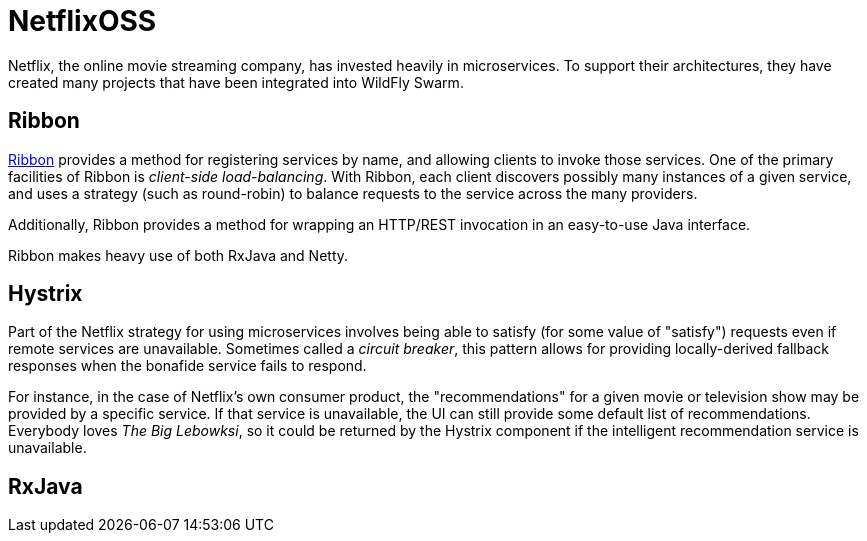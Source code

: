 = NetflixOSS

Netflix, the online movie streaming company, has invested heavily in microservices. To support their architectures, they have created many projects that have been integrated into WildFly Swarm.

== Ribbon

https://github.com/Netflix/ribbon[Ribbon] provides a method for registering services by name, and allowing clients to invoke those services.  One of the primary facilities of Ribbon is _client-side load-balancing_. With Ribbon, each client discovers possibly many instances of a given service, and uses a strategy (such as round-robin) to balance requests to the service across the many providers.

Additionally, Ribbon provides a method for wrapping an HTTP/REST invocation in an easy-to-use Java interface.

Ribbon makes heavy use of both RxJava and Netty.

== Hystrix

Part of the Netflix strategy for using microservices involves being able to satisfy (for some value of "satisfy") requests even if remote services are unavailable.  Sometimes called a _circuit breaker_, this pattern allows for providing locally-derived fallback responses when the bonafide service fails to respond.

For instance, in the case of Netflix's own consumer product, the "recommendations" for a given movie or television show may be provided by a specific service.  If that service is unavailable, the UI can still provide some default list of recommendations.  Everybody loves _The Big Lebowksi_, so it could be returned by the Hystrix component if the intelligent recommendation service is unavailable.

== RxJava
